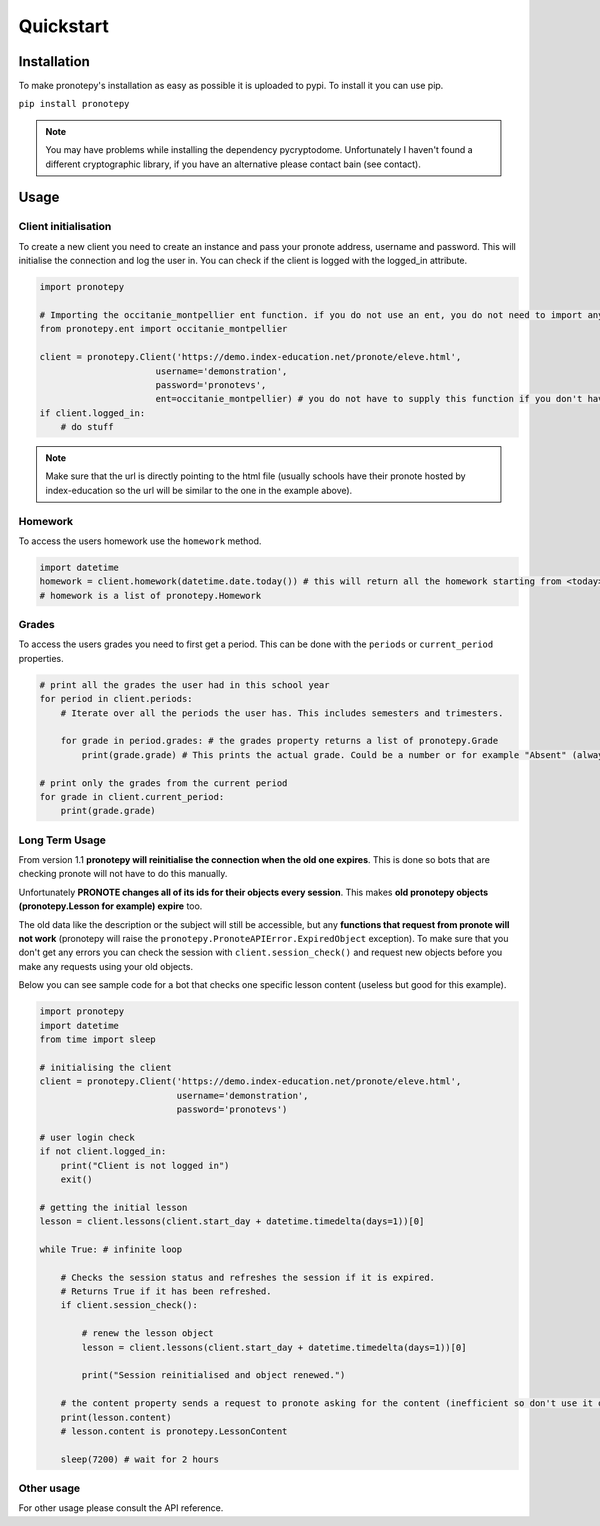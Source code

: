Quickstart
==========

Installation
------------
To make pronotepy's installation as easy as possible it is uploaded to pypi. To install it you can use pip.

``pip install pronotepy``

.. note:: You may have problems while installing the dependency pycryptodome. Unfortunately I haven't found a different cryptographic library, if you have an alternative please contact bain (see contact).

Usage
-----

Client initialisation
^^^^^^^^^^^^^^^^^^^^^
To create a new client you need to create an instance and pass your pronote address, username and password.
This will initialise the connection and log the user in. You can check if the client is logged with the logged_in attribute.

.. code-block:: python

    import pronotepy

    # Importing the occitanie_montpellier ent function. if you do not use an ent, you do not need to import anything extra.
    from pronotepy.ent import occitanie_montpellier

    client = pronotepy.Client('https://demo.index-education.net/pronote/eleve.html',
                          username='demonstration',
                          password='pronotevs',
                          ent=occitanie_montpellier) # you do not have to supply this function if you don't have an ent
    if client.logged_in:
        # do stuff

.. note:: Make sure that the url is directly pointing to the html file (usually schools have their pronote hosted by index-education so the url will be similar to the one in the example above).

Homework
^^^^^^^^
To access the users homework use the ``homework`` method.

.. code-block:: python

    import datetime
    homework = client.homework(datetime.date.today()) # this will return all the homework starting from <today>
    # homework is a list of pronotepy.Homework

Grades
^^^^^^
To access the users grades you need to first get a period. This can be done with the ``periods`` or ``current_period``
properties.

.. code-block:: python

    # print all the grades the user had in this school year
    for period in client.periods:
        # Iterate over all the periods the user has. This includes semesters and trimesters.

        for grade in period.grades: # the grades property returns a list of pronotepy.Grade
            print(grade.grade) # This prints the actual grade. Could be a number or for example "Absent" (always a string)

    # print only the grades from the current period
    for grade in client.current_period:
        print(grade.grade)

Long Term Usage
^^^^^^^^^^^^^^^
From version 1.1 **pronotepy will reinitialise the connection when the old one expires**. This is done so bots that are checking pronote
will not have to do this manually.

Unfortunately **PRONOTE changes all of its ids for their objects every session**.
This makes **old pronotepy objects (pronotepy.Lesson for example) expire** too.

The old data like the description or the subject will still be accessible,
but any **functions that request from pronote will not work** (pronotepy will raise the ``pronotepy.PronoteAPIError.ExpiredObject`` exception).
To make sure that you don't get any errors you can check the session with ``client.session_check()`` and request new objects before you make any requests using your old objects.

Below you can see sample code for a bot that checks one specific lesson content (useless but good for this example).

.. code-block:: python

    import pronotepy
    import datetime
    from time import sleep

    # initialising the client
    client = pronotepy.Client('https://demo.index-education.net/pronote/eleve.html',
                              username='demonstration',
                              password='pronotevs')

    # user login check
    if not client.logged_in:
        print("Client is not logged in")
        exit()

    # getting the initial lesson
    lesson = client.lessons(client.start_day + datetime.timedelta(days=1))[0]

    while True: # infinite loop

        # Checks the session status and refreshes the session if it is expired.
        # Returns True if it has been refreshed.
        if client.session_check():

            # renew the lesson object
            lesson = client.lessons(client.start_day + datetime.timedelta(days=1))[0]

            print("Session reinitialised and object renewed.")

        # the content property sends a request to pronote asking for the content (inefficient so don't use it often)
        print(lesson.content)
        # lesson.content is pronotepy.LessonContent

        sleep(7200) # wait for 2 hours

Other usage
^^^^^^^^^^^
For other usage please consult the API reference.
